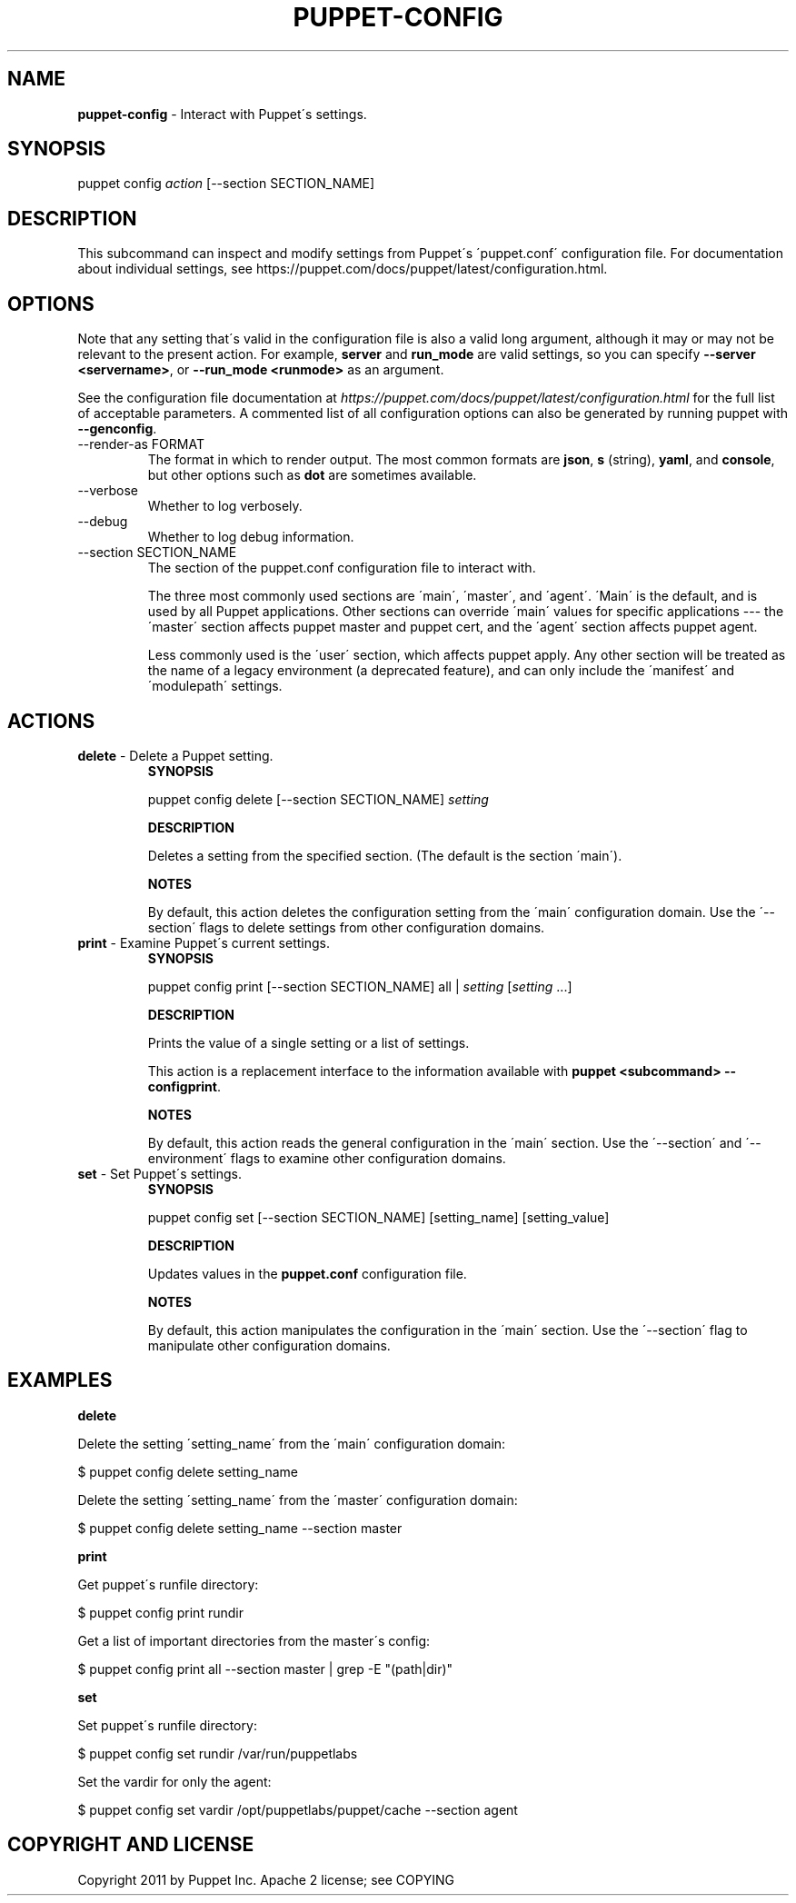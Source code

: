 .\" generated with Ronn/v0.7.3
.\" http://github.com/rtomayko/ronn/tree/0.7.3
.
.TH "PUPPET\-CONFIG" "8" "May 2020" "Puppet, Inc." "Puppet manual"
.
.SH "NAME"
\fBpuppet\-config\fR \- Interact with Puppet\'s settings\.
.
.SH "SYNOPSIS"
puppet config \fIaction\fR [\-\-section SECTION_NAME]
.
.SH "DESCRIPTION"
This subcommand can inspect and modify settings from Puppet\'s \'puppet\.conf\' configuration file\. For documentation about individual settings, see https://puppet\.com/docs/puppet/latest/configuration\.html\.
.
.SH "OPTIONS"
Note that any setting that\'s valid in the configuration file is also a valid long argument, although it may or may not be relevant to the present action\. For example, \fBserver\fR and \fBrun_mode\fR are valid settings, so you can specify \fB\-\-server <servername>\fR, or \fB\-\-run_mode <runmode>\fR as an argument\.
.
.P
See the configuration file documentation at \fIhttps://puppet\.com/docs/puppet/latest/configuration\.html\fR for the full list of acceptable parameters\. A commented list of all configuration options can also be generated by running puppet with \fB\-\-genconfig\fR\.
.
.TP
\-\-render\-as FORMAT
The format in which to render output\. The most common formats are \fBjson\fR, \fBs\fR (string), \fByaml\fR, and \fBconsole\fR, but other options such as \fBdot\fR are sometimes available\.
.
.TP
\-\-verbose
Whether to log verbosely\.
.
.TP
\-\-debug
Whether to log debug information\.
.
.TP
\-\-section SECTION_NAME
The section of the puppet\.conf configuration file to interact with\.
.
.IP
The three most commonly used sections are \'main\', \'master\', and \'agent\'\. \'Main\' is the default, and is used by all Puppet applications\. Other sections can override \'main\' values for specific applications \-\-\- the \'master\' section affects puppet master and puppet cert, and the \'agent\' section affects puppet agent\.
.
.IP
Less commonly used is the \'user\' section, which affects puppet apply\. Any other section will be treated as the name of a legacy environment (a deprecated feature), and can only include the \'manifest\' and \'modulepath\' settings\.
.
.SH "ACTIONS"
.
.TP
\fBdelete\fR \- Delete a Puppet setting\.
\fBSYNOPSIS\fR
.
.IP
puppet config delete [\-\-section SECTION_NAME] \fIsetting\fR
.
.IP
\fBDESCRIPTION\fR
.
.IP
Deletes a setting from the specified section\. (The default is the section \'main\')\.
.
.IP
\fBNOTES\fR
.
.IP
By default, this action deletes the configuration setting from the \'main\' configuration domain\. Use the \'\-\-section\' flags to delete settings from other configuration domains\.
.
.TP
\fBprint\fR \- Examine Puppet\'s current settings\.
\fBSYNOPSIS\fR
.
.IP
puppet config print [\-\-section SECTION_NAME] all | \fIsetting\fR [\fIsetting\fR \.\.\.]
.
.IP
\fBDESCRIPTION\fR
.
.IP
Prints the value of a single setting or a list of settings\.
.
.IP
This action is a replacement interface to the information available with \fBpuppet <subcommand> \-\-configprint\fR\.
.
.IP
\fBNOTES\fR
.
.IP
By default, this action reads the general configuration in the \'main\' section\. Use the \'\-\-section\' and \'\-\-environment\' flags to examine other configuration domains\.
.
.TP
\fBset\fR \- Set Puppet\'s settings\.
\fBSYNOPSIS\fR
.
.IP
puppet config set [\-\-section SECTION_NAME] [setting_name] [setting_value]
.
.IP
\fBDESCRIPTION\fR
.
.IP
Updates values in the \fBpuppet\.conf\fR configuration file\.
.
.IP
\fBNOTES\fR
.
.IP
By default, this action manipulates the configuration in the \'main\' section\. Use the \'\-\-section\' flag to manipulate other configuration domains\.
.
.SH "EXAMPLES"
\fBdelete\fR
.
.P
Delete the setting \'setting_name\' from the \'main\' configuration domain:
.
.P
$ puppet config delete setting_name
.
.P
Delete the setting \'setting_name\' from the \'master\' configuration domain:
.
.P
$ puppet config delete setting_name \-\-section master
.
.P
\fBprint\fR
.
.P
Get puppet\'s runfile directory:
.
.P
$ puppet config print rundir
.
.P
Get a list of important directories from the master\'s config:
.
.P
$ puppet config print all \-\-section master | grep \-E "(path|dir)"
.
.P
\fBset\fR
.
.P
Set puppet\'s runfile directory:
.
.P
$ puppet config set rundir /var/run/puppetlabs
.
.P
Set the vardir for only the agent:
.
.P
$ puppet config set vardir /opt/puppetlabs/puppet/cache \-\-section agent
.
.SH "COPYRIGHT AND LICENSE"
Copyright 2011 by Puppet Inc\. Apache 2 license; see COPYING

